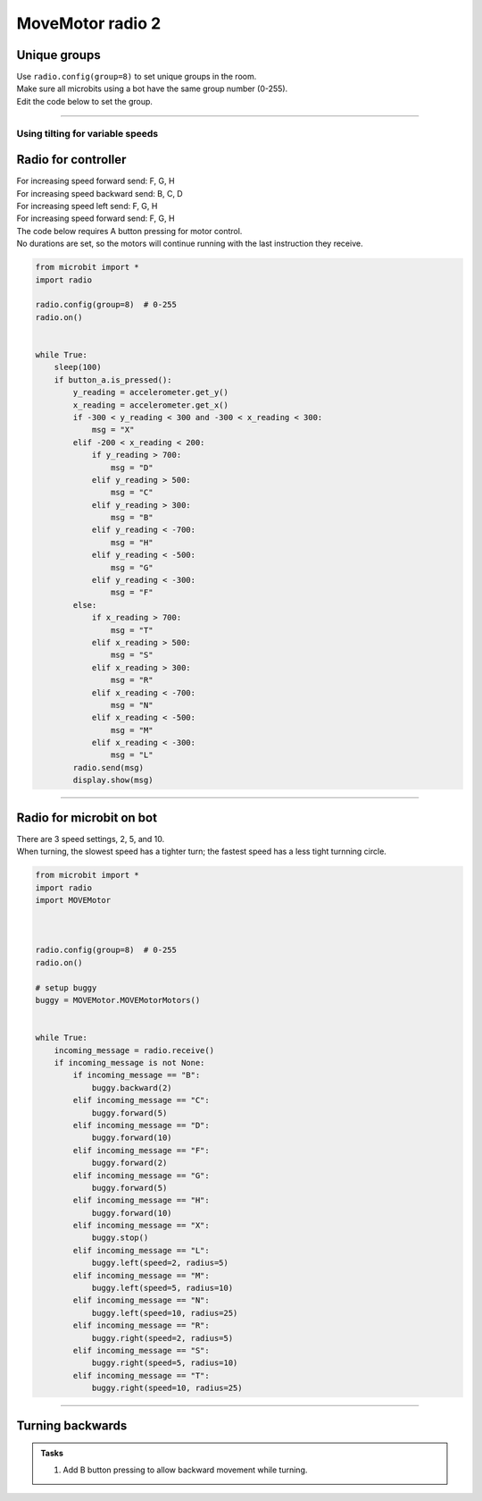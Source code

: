 ====================================================
MoveMotor radio 2
====================================================

Unique groups
----------------------

| Use ``radio.config(group=8)`` to set unique groups in the room.
| Make sure all microbits using a bot have the same group number (0-255).
| Edit the code below to set the group.

----

Using tilting for variable speeds
~~~~~~~~~~~~~~~~~~~~~~~~~~~~~~~~~~~~~~~~~~~~~~

Radio for controller
----------------------

| For increasing speed forward send: F, G, H
| For increasing speed backward send: B, C, D
| For increasing speed left send: F, G, H
| For increasing speed forward send: F, G, H

| The code below requires A button pressing for motor control.
| No durations are set, so the motors will continue running with the last instruction they receive.


.. code-block:: python

    from microbit import *
    import radio

    radio.config(group=8)  # 0-255
    radio.on()


    while True:
        sleep(100)
        if button_a.is_pressed():
            y_reading = accelerometer.get_y()
            x_reading = accelerometer.get_x()
            if -300 < y_reading < 300 and -300 < x_reading < 300:
                msg = "X"
            elif -200 < x_reading < 200:
                if y_reading > 700:
                    msg = "D"
                elif y_reading > 500:
                    msg = "C"
                elif y_reading > 300:
                    msg = "B"
                elif y_reading < -700:
                    msg = "H"
                elif y_reading < -500:
                    msg = "G"
                elif y_reading < -300:
                    msg = "F"
            else:
                if x_reading > 700:
                    msg = "T"
                elif x_reading > 500:
                    msg = "S"
                elif x_reading > 300:
                    msg = "R"
                elif x_reading < -700:
                    msg = "N"
                elif x_reading < -500:
                    msg = "M"
                elif x_reading < -300:
                    msg = "L"
            radio.send(msg)
            display.show(msg)


----

Radio for microbit on bot
----------------------------

| There are 3 speed settings, 2, 5, and 10.
| When turning, the slowest speed has a tighter turn; the fastest speed has a less tight turnning circle.


.. code-block:: python

    from microbit import *
    import radio
    import MOVEMotor


    
    radio.config(group=8)  # 0-255
    radio.on()

    # setup buggy
    buggy = MOVEMotor.MOVEMotorMotors()

            
    while True:
        incoming_message = radio.receive()
        if incoming_message is not None:
            if incoming_message == "B":
                buggy.backward(2)
            elif incoming_message == "C":
                buggy.forward(5)
            elif incoming_message == "D":
                buggy.forward(10)
            elif incoming_message == "F":
                buggy.forward(2)
            elif incoming_message == "G":
                buggy.forward(5)
            elif incoming_message == "H":
                buggy.forward(10)
            elif incoming_message == "X":
                buggy.stop()
            elif incoming_message == "L":
                buggy.left(speed=2, radius=5)
            elif incoming_message == "M":
                buggy.left(speed=5, radius=10)
            elif incoming_message == "N":
                buggy.left(speed=10, radius=25)
            elif incoming_message == "R":
                buggy.right(speed=2, radius=5)
            elif incoming_message == "S":
                buggy.right(speed=5, radius=10)
            elif incoming_message == "T":
                buggy.right(speed=10, radius=25)


----

Turning backwards
----------------------------

.. admonition:: Tasks

    #. Add B button pressing to allow backward movement while turning.

